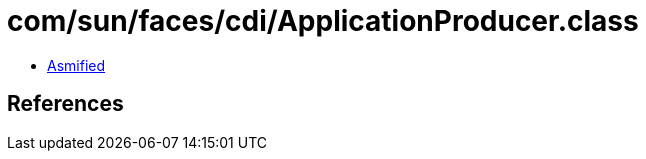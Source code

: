 = com/sun/faces/cdi/ApplicationProducer.class

 - link:ApplicationProducer-asmified.java[Asmified]

== References

